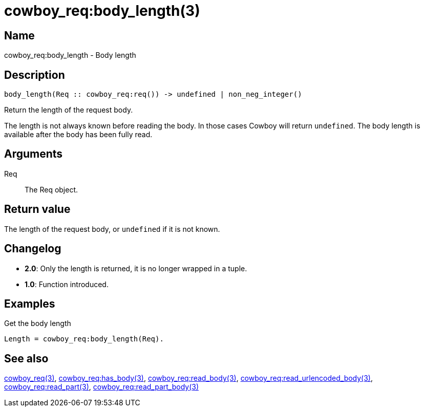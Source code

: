 = cowboy_req:body_length(3)

== Name

cowboy_req:body_length - Body length

== Description

[source,erlang]
----
body_length(Req :: cowboy_req:req()) -> undefined | non_neg_integer()
----

Return the length of the request body.

The length is not always known before reading the body.
In those cases Cowboy will return `undefined`. The body
length is available after the body has been fully read.

== Arguments

Req::

The Req object.

== Return value

The length of the request body, or `undefined` if it is
not known.

== Changelog

* *2.0*: Only the length is returned, it is no longer wrapped in a tuple.
* *1.0*: Function introduced.

== Examples

.Get the body length
[source,erlang]
----
Length = cowboy_req:body_length(Req).
----

== See also

link:man:cowboy_req(3)[cowboy_req(3)],
link:man:cowboy_req:has_body(3)[cowboy_req:has_body(3)],
link:man:cowboy_req:read_body(3)[cowboy_req:read_body(3)],
link:man:cowboy_req:read_urlencoded_body(3)[cowboy_req:read_urlencoded_body(3)],
link:man:cowboy_req:read_part(3)[cowboy_req:read_part(3)],
link:man:cowboy_req:read_part_body(3)[cowboy_req:read_part_body(3)]
